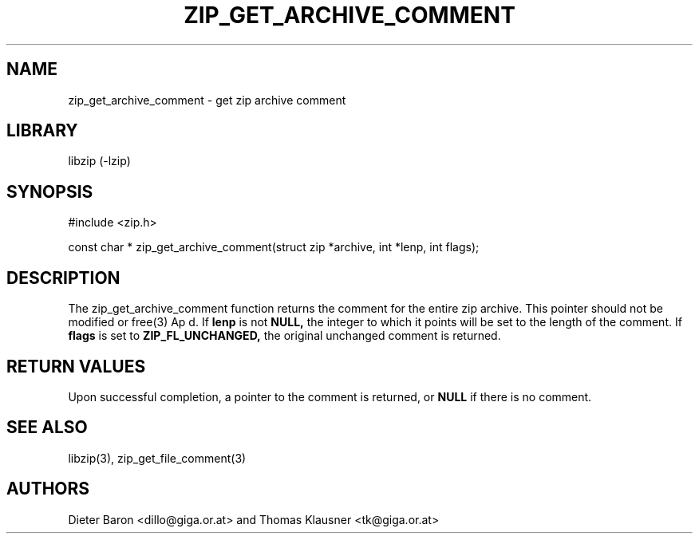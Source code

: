.\" Converted with mdoc2man 0.2
.\" from NiH: zip_get_archive_comment.mdoc,v 1.1 2006/04/09 19:05:48 wiz Exp 
.\" $NiH: zip_get_archive_comment.mdoc,v 1.1 2006/04/09 19:05:48 wiz Exp $
.\"
.\" zip_get_archive_comment.mdoc \-- get zip archive comment
.\" Copyright (C) 2006 Dieter Baron and Thomas Klausner
.\"
.\" This file is part of libzip, a library to manipulate ZIP archives.
.\" The authors can be contacted at <nih@giga.or.at>
.\"
.\" Redistribution and use in source and binary forms, with or without
.\" modification, are permitted provided that the following conditions
.\" are met:
.\" 1. Redistributions of source code must retain the above copyright
.\"    notice, this list of conditions and the following disclaimer.
.\" 2. Redistributions in binary form must reproduce the above copyright
.\"    notice, this list of conditions and the following disclaimer in
.\"    the documentation and/or other materials provided with the
.\"    distribution.
.\" 3. The names of the authors may not be used to endorse or promote
.\"    products derived from this software without specific prior
.\"    written permission.
.\"
.\" THIS SOFTWARE IS PROVIDED BY THE AUTHORS ``AS IS'' AND ANY EXPRESS
.\" OR IMPLIED WARRANTIES, INCLUDING, BUT NOT LIMITED TO, THE IMPLIED
.\" WARRANTIES OF MERCHANTABILITY AND FITNESS FOR A PARTICULAR PURPOSE
.\" ARE DISCLAIMED.  IN NO EVENT SHALL THE AUTHORS BE LIABLE FOR ANY
.\" DIRECT, INDIRECT, INCIDENTAL, SPECIAL, EXEMPLARY, OR CONSEQUENTIAL
.\" DAMAGES (INCLUDING, BUT NOT LIMITED TO, PROCUREMENT OF SUBSTITUTE
.\" GOODS OR SERVICES; LOSS OF USE, DATA, OR PROFITS; OR BUSINESS
.\" INTERRUPTION) HOWEVER CAUSED AND ON ANY THEORY OF LIABILITY, WHETHER
.\" IN CONTRACT, STRICT LIABILITY, OR TORT (INCLUDING NEGLIGENCE OR
.\" OTHERWISE) ARISING IN ANY WAY OUT OF THE USE OF THIS SOFTWARE, EVEN
.\" IF ADVISED OF THE POSSIBILITY OF SUCH DAMAGE.
.\"
.TH ZIP_GET_ARCHIVE_COMMENT 3 "April 23, 2006" NiH
.SH "NAME"
zip_get_archive_comment \- get zip archive comment
.SH "LIBRARY"
libzip (-lzip)
.SH "SYNOPSIS"
#include <zip.h>
.PP
const char *
zip_get_archive_comment(struct zip *archive, int *lenp, int flags);
.SH "DESCRIPTION"
The
zip_get_archive_comment
function returns the comment for the entire zip archive.
This pointer should not be modified or
free(3)
Ap d.
If
\fBlenp\fR
is not
\fBNULL,\fR
the integer to which it points will be set to the length of the
comment.
If
\fBflags\fR
is set to
\fBZIP_FL_UNCHANGED,\fR
the original unchanged comment is returned.
.SH "RETURN VALUES"
Upon successful completion, a pointer to the comment is returned,
or
\fBNULL\fR
if there is no comment.
.\" In case of an error,
.\" \fBNULL\fR
.\" is returned and the error code in
.\" \fBarchive\fR
.\" is set to indicate the error.
.SH "SEE ALSO"
libzip(3),
zip_get_file_comment(3)
.SH "AUTHORS"

Dieter Baron <dillo@giga.or.at>
and
Thomas Klausner <tk@giga.or.at>
